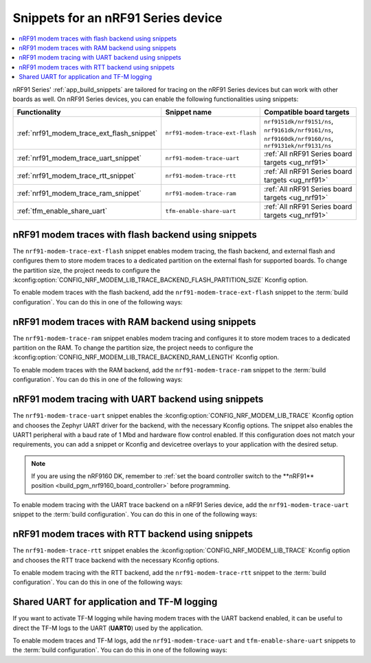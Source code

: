 .. _ug_nrf91_snippet:

Snippets for an nRF91 Series device
###################################

.. contents::
   :local:
   :depth: 2

nRF91 Series' :ref:`app_build_snippets` are tailored for tracing on the nRF91 Series devices but can work with other boards as well.
On nRF91 Series devices, you can enable the following functionalities using snippets:

.. list-table::
   :header-rows: 1

   * - Functionality
     - Snippet name
     - Compatible board targets
   * - :ref:`nrf91_modem_trace_ext_flash_snippet`
     - ``nrf91-modem-trace-ext-flash``
     - ``nrf9151dk/nrf9151/ns``, ``nrf9161dk/nrf9161/ns``, ``nrf9160dk/nrf9160/ns``, ``nrf9131ek/nrf9131/ns``
   * - :ref:`nrf91_modem_trace_uart_snippet`
     - ``nrf91-modem-trace-uart``
     - :ref:`All nRF91 Series board targets <ug_nrf91>`
   * - :ref:`nrf91_modem_trace_rtt_snippet`
     - ``nrf91-modem-trace-rtt``
     - :ref:`All nRF91 Series board targets <ug_nrf91>`
   * - :ref:`nrf91_modem_trace_ram_snippet`
     - ``nrf91-modem-trace-ram``
     - :ref:`All nRF91 Series board targets <ug_nrf91>`
   * - :ref:`tfm_enable_share_uart`
     - ``tfm-enable-share-uart``
     - :ref:`All nRF91 Series board targets <ug_nrf91>`

.. _nrf91_modem_trace_ext_flash_snippet:

nRF91 modem traces with flash backend using snippets
****************************************************

The ``nrf91-modem-trace-ext-flash`` snippet enables modem tracing, the flash backend, and external flash and configures them to store modem traces to a dedicated partition on the external flash for supported boards.
To change the partition size, the project needs to configure the :kconfig:option:`CONFIG_NRF_MODEM_LIB_TRACE_BACKEND_FLASH_PARTITION_SIZE` Kconfig option.

To enable modem traces with the flash backend, add the ``nrf91-modem-trace-ext-flash`` snippet to the :term:`build configuration`.
You can do this in one of the following ways:

.. tabs::

   .. group-tab:: west

      To add the modem traces with the flash backend snippet when building an application with west, use the following command pattern, where *board_target* corresponds to your board target and `<image_name>` to your application image name:

      .. parsed-literal::
         :class: highlight

          west build --board *board_target* -- -D<image_name>_SNIPPET="nrf91-modem-trace-ext-flash"

   .. group-tab:: CMake

      To add the modem traces with the flash backend snippet when building an application with CMake, add the following command to the CMake arguments:

      .. code-block:: console

         -D<image_name>_SNIPPET="nrf91-modem-trace-ext-flash" [...]

      To build with the |nRFVSC|, specify ``-D<image_name>_SNIPPET="nrf91-modem-trace-ext-flash" [...]`` in the **Extra CMake arguments** field.

      See :ref:`cmake_options` for more details.

.. _nrf91_modem_trace_ram_snippet:

nRF91 modem traces with RAM backend using snippets
****************************************************

The ``nrf91-modem-trace-ram`` snippet enables modem tracing and configures it to store modem traces to a dedicated partition on the RAM.
To change the partition size, the project needs to configure the :kconfig:option:`CONFIG_NRF_MODEM_LIB_TRACE_BACKEND_RAM_LENGTH` Kconfig option.

To enable modem traces with the RAM backend, add the ``nrf91-modem-trace-ram`` snippet to the :term:`build configuration`.
You can do this in one of the following ways:

.. tabs::

   .. group-tab:: west

      To add modem traces with the RAM backend when building an application with west, use the following command pattern, where *board_target* corresponds to your board target and `<image_name>` to your application image name:

      .. parsed-literal::
         :class: highlight

         west build --board *board_target* -- -D<image_name>_SNIPPET="nrf91-modem-trace-ram"

   .. group-tab:: CMake

      To add the modem traces with the RAM backend snippet when building an application with CMake, add the following command to the CMake arguments:

      .. code-block:: console

         -D<image_name>_SNIPPET="nrf91-modem-trace-ram" [...]

      To build with the |nRFVSC|, specify ``-D<image_name>_SNIPPET="nrf91-modem-trace-ram" [...]`` in the **Extra CMake arguments** field.

      See :ref:`cmake_options` for more details.

.. _nrf91_modem_trace_uart_snippet:

nRF91 modem tracing with UART backend using snippets
****************************************************

The ``nrf91-modem-trace-uart`` snippet enables the :kconfig:option:`CONFIG_NRF_MODEM_LIB_TRACE` Kconfig option and chooses the Zephyr UART driver for the backend, with the necessary Kconfig options.
The snippet also enables the UART1 peripheral with a baud rate of 1 Mbd and hardware flow control enabled.
If this configuration does not match your requirements, you can add a snippet or Kconfig and devicetree overlays to your application with the desired setup.

.. note::
    If you are using the nRF9160 DK, remember to :ref:`set the board controller switch to the **nRF91** position <build_pgm_nrf9160_board_controller>` before programming.

To enable modem tracing with the UART trace backend on a nRF91 Series device, add the ``nrf91-modem-trace-uart`` snippet to the :term:`build configuration`.
You can do this in one of the following ways:

.. tabs::

   .. group-tab:: west

      To add the modem trace UART snippet when building an application with west, use the following command pattern, where *board_target* corresponds to your board target and `<image_name>` to your application image name:

      .. parsed-literal::
        :class: highlight

        west build --board *board_target* -- -D<image_name>_SNIPPET="nrf91-modem-trace-uart"

      .. note::
          With :ref:`sysbuild <configuration_system_overview_sysbuild>`, using the ``west build -S`` option applies the snippet to all images.
          Therefore, use the CMake argument instead, specifying the application image.

   .. group-tab:: CMake

      To add the modem trace UART snippet when building an application with CMake, add the following command to the CMake arguments:

      .. code-block:: console

         -D<image_name>_SNIPPET="nrf91-modem-trace-uart" [...]

      To build with the |nRFVSC|, specify ``-D<image_name>_SNIPPET="nrf91-modem-trace-uart" [...]`` in the **Extra CMake arguments** field.

      See :ref:`cmake_options` for more details.

.. _nrf91_modem_trace_rtt_snippet:

nRF91 modem traces with RTT backend using snippets
**************************************************

The ``nrf91-modem-trace-rtt`` snippet enables the :kconfig:option:`CONFIG_NRF_MODEM_LIB_TRACE` Kconfig option and chooses the RTT trace backend with the necessary Kconfig options.

To enable modem tracing with the RTT backend, add the ``nrf91-modem-trace-rtt`` snippet to the :term:`build configuration`.
You can do this in one of the following ways:

.. tabs::

   .. group-tab:: west

      To add modem traces with the RTT backend when building an application with west, use the following command pattern, where *board_target* corresponds to your board target and `<image_name>` to your application image name:

      .. parsed-literal::
         :class: highlight

         west build --board *board_target* -- -D<image_name>_SNIPPET="nrf91-modem-trace-rtt"

   .. group-tab:: CMake

       To add the modem traces with the RTT backend snippet when building an application with CMake, add the following command to the CMake arguments:

       .. code-block:: console

          -D<image_name>_SNIPPET="nrf91-modem-trace-rtt" [...]

       To build with the |nRFVSC|, specify ``-D<image_name>_SNIPPET="nrf91-modem-trace-rtt" [...]`` in the **Extra CMake arguments** field.

       See :ref:`cmake_options` for more details.

.. _tfm_enable_share_uart:

Shared UART for application and TF-M logging
********************************************

If you want to activate TF-M logging while having modem traces with the UART backend enabled, it can be useful to direct the TF-M logs to the UART (**UART0**) used by the application.

To enable modem traces and TF-M logs, add the ``nrf91-modem-trace-uart`` and ``tfm-enable-share-uart`` snippets to the :term:`build configuration`.
You can do this in one of the following ways:

.. tabs::

   .. group-tab:: west

      To activate both modem traces and TF-M logs when building an application with west, use the following command pattern, where *board_target* corresponds to your board target:

      .. parsed-literal::
         :class: highlight

         west build --board *board_target* -S nrf91-modem-trace-uart -S tfm-enable-share-uart

   .. group-tab:: CMake

      To activate TF-M logs when building an application with CMake, add the following command to the CMake arguments:

      .. code-block:: console

         -D<image_name>_SNIPPET="tfm-enable-share-uart" [...]

      To build with the |nRFVSC|, specify ``-D<image_name>_SNIPPET="tfm-enable-share-uart" [...]`` in the **Extra CMake arguments** field.

      See :ref:`cmake_options` for more details.
